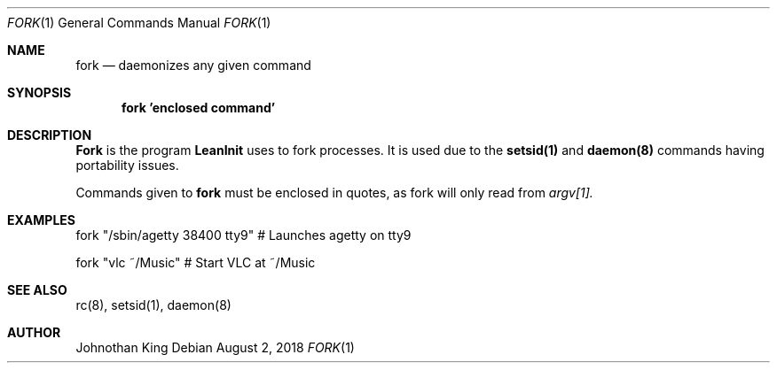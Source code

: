 .\" Copyright (c) 2018 Johnothan King. All rights reserved.
.\"
.\" Permission is hereby granted, free of charge, to any person obtaining a copy
.\" of this software and associated documentation files (the "Software"), to deal
.\" in the Software without restriction, including without limitation the rights
.\" to use, copy, modify, merge, publish, distribute, sublicense, and/or sell
.\" copies of the Software, and to permit persons to whom the Software is
.\" furnished to do so, subject to the following conditions:
.\"
.\" The above copyright notice and this permission notice shall be included in all
.\" copies or substantial portions of the Software.
.\"
.\" THE SOFTWARE IS PROVIDED "AS IS", WITHOUT WARRANTY OF ANY KIND, EXPRESS OR
.\" IMPLIED, INCLUDING BUT NOT LIMITED TO THE WARRANTIES OF MERCHANTABILITY,
.\" FITNESS FOR A PARTICULAR PURPOSE AND NONINFRINGEMENT. IN NO EVENT SHALL THE
.\" AUTHORS OR COPYRIGHT HOLDERS BE LIABLE FOR ANY CLAIM, DAMAGES OR OTHER
.\" LIABILITY, WHETHER IN AN ACTION OF CONTRACT, TORT OR OTHERWISE, ARISING FROM,
.\" OUT OF OR IN CONNECTION WITH THE SOFTWARE OR THE USE OR OTHER DEALINGS IN THE
.\" SOFTWARE.
.\"
.Dd August 2, 2018
.Dt FORK 1
.Os
.Sh NAME
.Nm fork
.Nd daemonizes any given command
.Sh SYNOPSIS
.Nm fork 'enclosed command'
.Sh DESCRIPTION
.Nm Fork
is the program
.Nm LeanInit
uses to fork processes.
It is used due to the
.Nm setsid(1)
and
.Nm daemon(8)
commands having portability issues.
.Pp
Commands given to
.Nm fork
must be enclosed in quotes, as fork will only read from
.Em argv[1].
.Sh EXAMPLES
fork "/sbin/agetty 38400 tty9" # Launches agetty on tty9

fork "vlc ~/Music" # Start VLC at ~/Music
.Sh SEE ALSO
rc(8), setsid(1), daemon(8)
.Sh AUTHOR
Johnothan King
